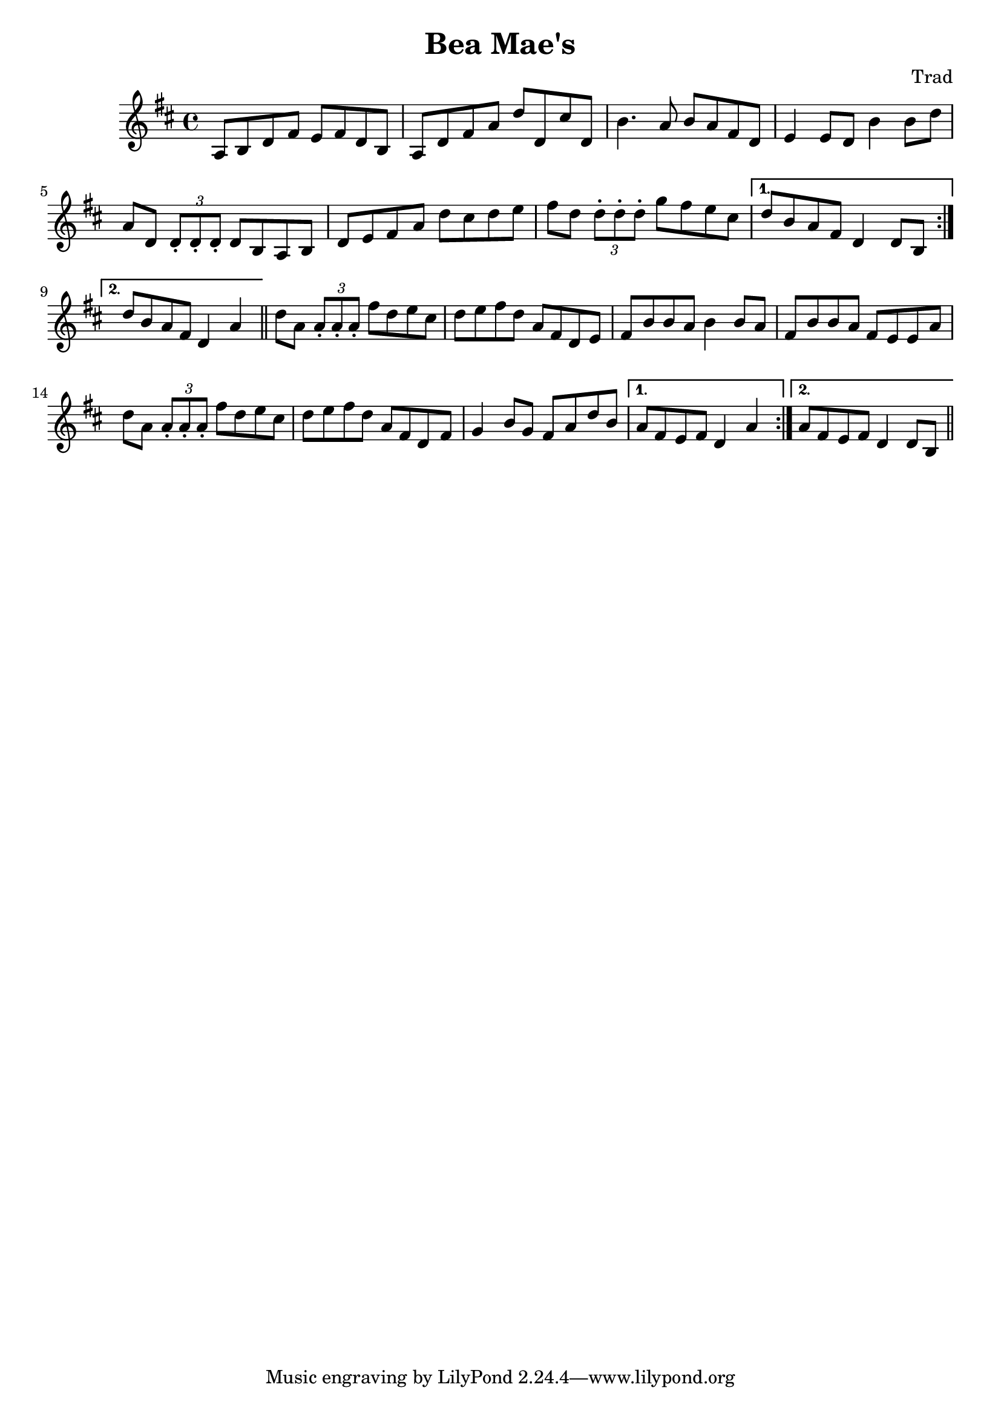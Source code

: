 \header {
  title = "Bea Mae's"
  composer = "Trad"
}

\score {
  \relative c' {
    \time 4/4
    \key d \major
    \repeat volta 2 {
    a8 b d fis e fis d b | a8 d fis a d d, cis' d, |
    b'4. a8 b a fis d | e4 e8 d b'4 b8 d | 
    a8 d, \times 2/3 {d\staccato d\staccato d\staccato} d b a b | 
    d e fis a d cis d e | fis d \times 2/3 {d\staccato d\staccato d\staccato} g fis e cis |
    }
   \alternative {
    { d b a fis d4 d8 b }
    { d' b a fis d4 a' }
   }
   \bar "||"
   \repeat volta 2 {
    d8 a8 \times 2/3 {a\staccato a\staccato a\staccato} fis' d e cis |
    d e fis d a fis d e | fis b b a b4 b8 a fis b b a fis e e  a
    d8 a8 \times 2/3 {a\staccato a\staccato a\staccato} fis' d e cis |
    d e fis d a fis d fis | g4 b8 g fis a d b |   
   }
  \alternative {
    { a fis e fis d4 a' }
    { a8 fis e fis d4 d8 b }
   }
   \bar "||"
  }

  \layout {}
  \midi {}
}
